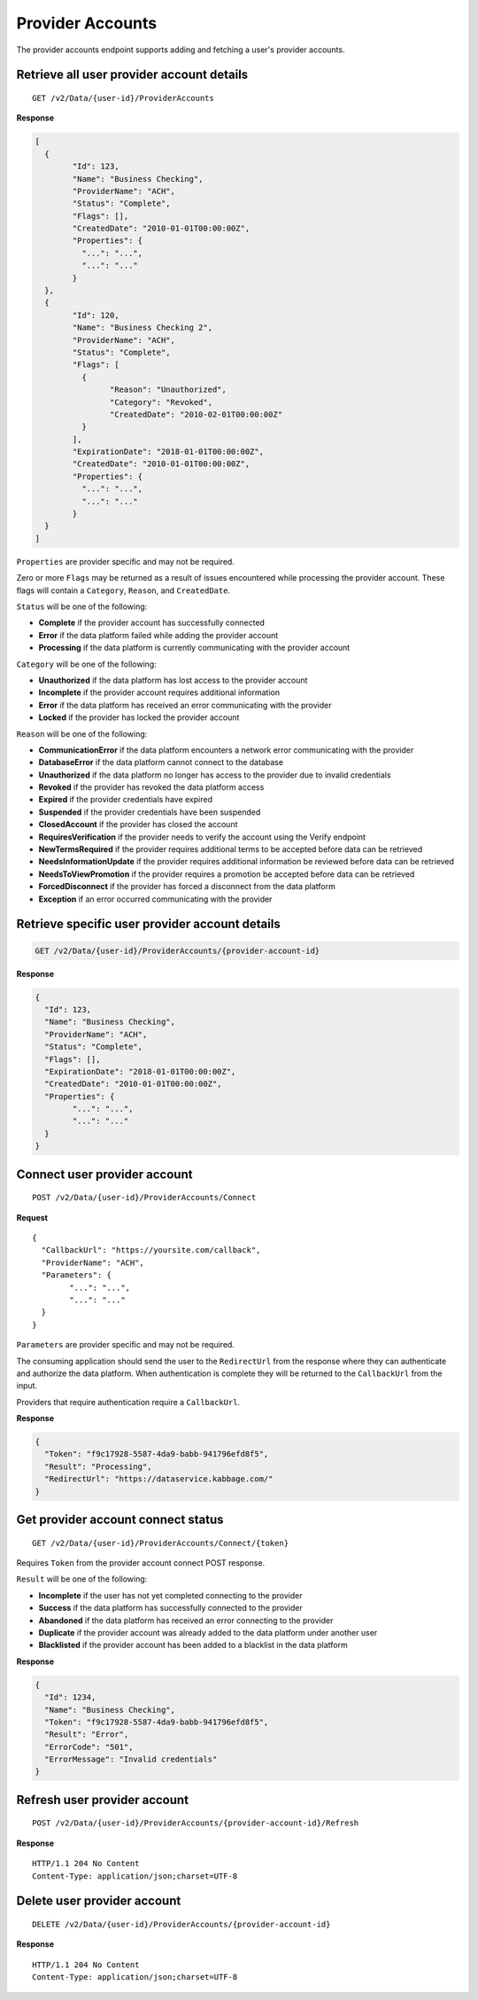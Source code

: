 Provider Accounts
=================

The provider accounts endpoint supports adding and fetching a user's
provider accounts.

Retrieve all user provider account details
------------------------------------------

::

	GET /v2/Data/{user-id}/ProviderAccounts

**Response**

.. code:: json

	[
	  {
		"Id": 123,
		"Name": "Business Checking",
		"ProviderName": "ACH",
		"Status": "Complete",
		"Flags": [],
		"CreatedDate": "2010-01-01T00:00:00Z",
		"Properties": {
		  "...": "...",
		  "...": "..."
		}
	  },
	  {
		"Id": 120,
		"Name": "Business Checking 2",
		"ProviderName": "ACH",
		"Status": "Complete",
		"Flags": [
		  {
			"Reason": "Unauthorized",
			"Category": "Revoked",
			"CreatedDate": "2010-02-01T00:00:00Z"
		  }
		],
		"ExpirationDate": "2018-01-01T00:00:00Z",
		"CreatedDate": "2010-01-01T00:00:00Z",
		"Properties": {
		  "...": "...",
		  "...": "..."
		}
	  }
	]


``Properties`` are provider specific and may not be required.

Zero or more ``Flags`` may be returned as a result of issues encountered while processing the provider account. These flags will contain a ``Category``, ``Reason``, and ``CreatedDate``.

``Status`` will be one of the following:

-  **Complete** if the provider account has successfully connected
-  **Error** if the data platform failed while adding the provider account
-  **Processing** if the data platform is currently communicating with the provider account

``Category`` will be one of the following:

-  **Unauthorized** if the data platform has lost access to the provider account
-  **Incomplete** if the provider account requires additional information
-  **Error** if the data platform has received an error communicating with the provider
-  **Locked** if the provider has locked the provider account

``Reason`` will be one of the following:

-  **CommunicationError** if the data platform encounters a network error communicating with the provider
-  **DatabaseError** if the data platform cannot connect to the database
-  **Unauthorized** if the data platform no longer has access to the provider due to invalid credentials
-  **Revoked** if the provider has revoked the data platform access
-  **Expired** if the provider credentials have expired
-  **Suspended** if the provider credentials have been suspended
-  **ClosedAccount** if the provider has closed the account
-  **RequiresVerification** if the provider needs to verify the account using the Verify endpoint
-  **NewTermsRequired** if the provider requires additional terms to be accepted before data can be retrieved
-  **NeedsInformationUpdate** if the provider requires additional information be reviewed before data can be retrieved
-  **NeedsToViewPromotion** if the provider requires a promotion be accepted before data can be retrieved
-  **ForcedDisconnect** if the provider has forced a disconnect from the data platform
-  **Exception** if an error occurred communicating with the provider



Retrieve specific user provider account details
-----------------------------------------------

.. code:: json

	GET /v2/Data/{user-id}/ProviderAccounts/{provider-account-id}


**Response**


.. code:: json

	{
	  "Id": 123,
	  "Name": "Business Checking",
	  "ProviderName": "ACH",
	  "Status": "Complete",
	  "Flags": [],
	  "ExpirationDate": "2018-01-01T00:00:00Z",
	  "CreatedDate": "2010-01-01T00:00:00Z",
	  "Properties": {
		"...": "...",
		"...": "..."
	  }
	}



Connect user provider account
-----------------------------

::

	POST /v2/Data/{user-id}/ProviderAccounts/Connect

**Request**

::

	{
	  "CallbackUrl": "https://yoursite.com/callback",
	  "ProviderName": "ACH",
	  "Parameters": {
		"...": "...",
		"...": "..."
	  }
	}


``Parameters`` are provider specific and may not be required.

The consuming application should send the user to the ``RedirectUrl`` from the response where they can authenticate and authorize the data platform.  When authentication is complete they will be returned to the ``CallbackUrl`` from the input.

Providers that require authentication require a ``CallbackUrl``.


**Response**

.. code:: json

	{
	  "Token": "f9c17928-5587-4da9-babb-941796efd8f5",
	  "Result": "Processing",
	  "RedirectUrl": "https://dataservice.kabbage.com/"
	}


Get provider account connect status
-----------------------------------

::

	GET /v2/Data/{user-id}/ProviderAccounts/Connect/{token}


Requires ``Token`` from the provider account connect POST response.

``Result`` will be one of the following:

-  **Incomplete** if the user has not yet completed connecting to the provider
-  **Success** if the data platform has successfully connected to the provider
-  **Abandoned** if the data platform has received an error connecting to the provider
-  **Duplicate** if the provider account was already added to the data platform under another user
-  **Blacklisted** if the provider account has been added to a blacklist in the data platform

**Response**

.. code:: json

	{
	  "Id": 1234,
	  "Name": "Business Checking",
	  "Token": "f9c17928-5587-4da9-babb-941796efd8f5",
	  "Result": "Error",
	  "ErrorCode": "501",
	  "ErrorMessage": "Invalid credentials"
	}


Refresh user provider account
-----------------------------

::

	POST /v2/Data/{user-id}/ProviderAccounts/{provider-account-id}/Refresh

**Response**

::

	HTTP/1.1 204 No Content
	Content-Type: application/json;charset=UTF-8


Delete user provider account
----------------------------

::

	DELETE /v2/Data/{user-id}/ProviderAccounts/{provider-account-id}

**Response**

::

	HTTP/1.1 204 No Content
	Content-Type: application/json;charset=UTF-8
